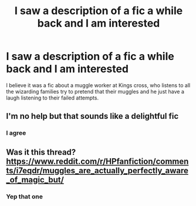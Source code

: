 #+TITLE: I saw a description of a fic a while back and I am interested

* I saw a description of a fic a while back and I am interested
:PROPERTIES:
:Author: Galvatron64
:Score: 28
:DateUnix: 1597280784.0
:DateShort: 2020-Aug-13
:FlairText: What's That Fic?
:END:
I believe it was a fic about a muggle worker at Kings cross, who listens to all the wizarding families try to pretend that their muggles and he just have a laugh listening to their failed attempts.


** I'm no help but that sounds like a delightful fic
:PROPERTIES:
:Author: pinksporsst
:Score: 7
:DateUnix: 1597283672.0
:DateShort: 2020-Aug-13
:END:

*** I agree
:PROPERTIES:
:Author: jacdot
:Score: 2
:DateUnix: 1597405036.0
:DateShort: 2020-Aug-14
:END:


** Was it this thread? [[https://www.reddit.com/r/HPfanfiction/comments/i7eqdr/muggles_are_actually_perfectly_aware_of_magic_but/]]
:PROPERTIES:
:Author: adgnatum
:Score: 4
:DateUnix: 1597301004.0
:DateShort: 2020-Aug-13
:END:

*** Yep that one
:PROPERTIES:
:Author: Galvatron64
:Score: 2
:DateUnix: 1597305428.0
:DateShort: 2020-Aug-13
:END:

